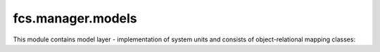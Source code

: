 fcs.manager.models
=======================================

This module contains model layer - implementation of system units and consists of object-relational mapping classes:

.. py:class:: UserManager

   Provides methods for creation of user and his Quota or superuser.

   .. py:method:: create_user(username, email, password)

      Creates common FCS user with a default Quota.

      :param string username: New user's name.
      :param string email: New user's email address.
      :param string password: New user's password.

   .. py:method:: create_superuser(username, email, password)

      Creates FCS superuser that can use admin panel.

      :param string username: New user's name.
      :param string email: New user's email address.
      :param string password: New user's password.


.. py:class:: User

   FCS user class. Extends :py:class:`django.contrib.auth.models.AbstractUser`.

   .. note:: Username, password and email are required. Other fields are optional.

.. py:class:: Quota

   Represents limitations in creating tasks. Each :py:class:`User` object is connected with his personal quota.

   .. py:attribute:: max_priority

      Maximal allowed sum of tasks' priorities.

   .. py:attribute:: max_tasks

      Maximal allowed number of running tasks.

   .. py:attribute:: link_pool

      Maximal allowed sum of tasks' processed links number.

   .. py:attribute:: max_links

      Maximal allowed number of processed links per task.

   .. py:attribute:: urls_per_min

      Expected crawling speed sum. Used by efficiency estimation module and autoscaling.

   .. py:attribute:: user

      Quota's owner.


.. py:class:: TaskManager

   Manages creation of Task.

   .. py:staticmethod:: create_task(user, name, priority, expire, start_links, whitelist='*', blacklist='', max_links=1000, mime_type='text/html')
   
      Returns new task.
      
      :param string user: User's name.
      :param string name: New task's name.
      :param int priority: Task priority.
      :param datetime expire: Task expiration date.
      :param string start_links: List of pages where crawler starts his work.
      :param string whitelist: Allowed URLs as regexp list.
      :param string blacklist: Disallowed URLs as regexp list.
      :param string max_links: Maximal allowed number of processed pages.
      :param string mime_type: List of allowed MIME types.

      :raises QuotaException: if user quota is exceeded.

.. py:class:: Crawler

   Represents crawler unit.

   .. py:attribute:: address

      Crawling unit's address.

   .. py:attribute:: uuid

      Crawling unit's UUID.

   .. py:method:: is_alive()

      Checks if crawler responds for requests.

   .. py:method:: stop()

      Sends stop request to crawler.

      .. note:: If crawler doesn't respond this object will be deleted.

   .. py:method:: kill()

      Sends kill request to crawler.

      .. note:: If crawler doesn't respond this object will be deleted.

   .. py:method:: send(self, path, method='get', data=None)

      Sends request to crawler.

      :param string path: Request name, may be one of the following: '/put_links', '/kill', '/stop', '/alive', '/stats'.
      :param string method: Method of request, acceptable values are 'get' or 'post'.
      :param dict data: Dict with parameters (in JSON). Details of particular request's parameters are described in :ref:`CrawlerWebInterface` documentation.


.. py:class:: TaskServer

   Represents server which executes crawling tasks.

   .. py:attribute:: address

      Task server's address.

   .. py:attribute:: urls_per_min

      Tasks server's speed.

   .. py:attribute:: uuid

      Task server's UUID.

   .. py:method:: is_alive()

      Checks if task server responds for requests.

   .. py:method:: kill()

      Sends kill request to task server.

      .. note:: If server doesn't respond this object will be deleted.

   .. py:method:: send(self, path, method='get', data=None)

      Sends request to task server.

      :param string path: Request name, may be one of the following: '/put_links', '/kill', '/stop', '/alive', '/stats'.
      :param string method: Method of request, acceptable values are 'get' or 'post'.
      :param dict data: Dict with parameters (in JSON). Details of particular request's parameters are described in :ref:`ServerWebInterface` documentation.

   .. py:method:: delete()

      Deletes this task server.


.. py:class:: Task

   Represents crawling tasks defined by users.

   .. py:attribute:: user
   
      User that owns this task.
   
   .. py:attribute:: name
   
      Task's name.
   
   .. py:attribute:: priority
   
      Task's priority.
   
   .. py:attribute:: start_links
   
      Starting point of crawling.
   
   .. py:attribute:: whitelist
   
      URLs which should be crawled (in regex format).
   
   .. py:attribute:: blacklist
   
      URLs which should not be crawled (in regex format).
   
   .. py:attribute:: max_links
   
      Maximal amount of links that may be visited while crawling.
   
   .. py:attribute:: expire_date
   
      Datetime of task expiration.
   
   .. py:attribute:: mime_type
   
      MIME types which are to be crawled.
   
   .. py:attribute:: active

      Boolean value. If true task is running, else task is paused.

   .. py:attribute:: finished

      Boolean value. If true task is finished, else running or paused.

   .. py:attribute:: created
   
      Datetime of task creation.
   
   .. py:attribute:: last_data_download
   
      Time of last crawled data collection.
   
   .. py:attribute:: server
   
      Task Server that handles this task.
   
   .. py:attribute:: last_server_spawn
   
      Time of last spawn of server which was run for handling this task.

   .. py:attribute:: autoscale_change
   
      Boolean value, informs if some task's parameter has been modified. It value is true, task server has to be informed of this change. 

   .. py:method:: clean()

      Cleans task's data. Validates new task's fields before save operation.

   .. py:method:: save(*args, **kwargs)

      Saves task in data base and sends information about modifications to its task server.

   .. py:method:: get_parsed_whitelist()

      Returns whitelist converted from user-friendly regex to python regex.

   .. py:method:: get_parsed_blacklist()

      Returns blacklist converted from user-friendly regex to python regex.

   .. py:method:: change_priority(priority)

      Sets task priority.

      .. note:: Task with higher priority crawls more links at the same time than those with lower priority.
      .. note:: Task priority cannot exceed quota of user which owns this task. In other case QuotaException is raised.

      :param int priority: Task's new priority.

   .. py:method:: pause()

      Pauses task.

      .. note::  Paused task does not crawl any links until it is resumed. It temporarily releases resources used by this task (such as priority).

   .. py:method:: resume()

      Resumes task - task becomes active so it can crawl links.
      
      :raises QuotaException: if user has not enough free priority resources to run this task. Then, user should decrease priority of this or other active task.

   .. py:method:: stop()

      Marks task as finished.

      .. note:: Finished tasks cannot be resumed and they do not count to user max_tasks quota. After some time its task server will be closed and crawling results will be lost.

   .. py:method:: is_waiting_for_server()

      Checks if running task has no task server assigned. This case includes waiting until new task server starts.

   .. py:method:: feedback(link, rating)

      Process feedback from client in order to update crawling process to satisfy client expectations.

      :param string link: URL.
      :param string rating: Rating as number in range 1 - 5.

   .. py:method:: send_update_to_task_server()
   
      Sends to Task Server information about modifications in task's parameters.


.. py:function:: create_api_keys(sender, **kwargs)

   Creates Application object, required for working with REST API.

   :param string sender: signal sender. In our case this parameter is irrelevant, however more details about this mechanism can be found in `Django documentation <https://docs.djangoproject.com/en/dev/topics/signals/>`_.

.. py:class:: MailSent

   Representation of mail sent to user, reminding him to collect crawling data waiting for him.

   .. py:attribute:: tasks
   
      List of tasks related to uncollected data.

   .. py:attribute:: date
   
      Date of mail sending.
